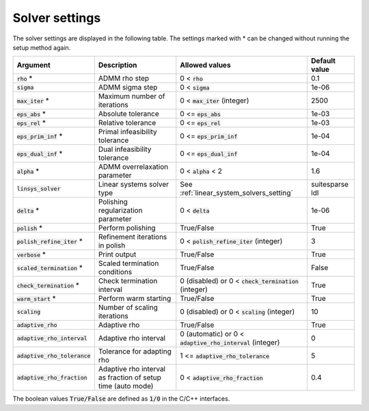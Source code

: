.. _solver_settings :

Solver settings
---------------

The solver settings are displayed in the following table. The settings marked with * can be changed without running the setup method again.

.. tabularcolumns:: |p{4.5cm}|p{3.5cm}|p{6.5cm}|L|

+--------------------------------+-------------------------------------------------------------+--------------------------------------------------------------+-----------------+
| Argument                       | Description                                                 | Allowed values                                               | Default value   |
+================================+=============================================================+==============================================================+=================+
| :code:`rho` *                  | ADMM rho step                                               | 0 < :code:`rho`                                              | 0.1             |
+--------------------------------+-------------------------------------------------------------+--------------------------------------------------------------+-----------------+
| :code:`sigma`                  | ADMM sigma step                                             | 0 < :code:`sigma`                                            | 1e-06           |
+--------------------------------+-------------------------------------------------------------+--------------------------------------------------------------+-----------------+
| :code:`max_iter` *             | Maximum number of iterations                                | 0 < :code:`max_iter` (integer)                               | 2500            |
+--------------------------------+-------------------------------------------------------------+--------------------------------------------------------------+-----------------+
| :code:`eps_abs` *              | Absolute tolerance                                          | 0 <= :code:`eps_abs`                                         | 1e-03           |
+--------------------------------+-------------------------------------------------------------+--------------------------------------------------------------+-----------------+
| :code:`eps_rel` *              | Relative tolerance                                          | 0 <= :code:`eps_rel`                                         | 1e-03           |
+--------------------------------+-------------------------------------------------------------+--------------------------------------------------------------+-----------------+
| :code:`eps_prim_inf` *         | Primal infeasibility tolerance                              | 0 <= :code:`eps_prim_inf`                                    | 1e-04           |
+--------------------------------+-------------------------------------------------------------+--------------------------------------------------------------+-----------------+
| :code:`eps_dual_inf` *         | Dual infeasibility tolerance                                | 0 <= :code:`eps_dual_inf`                                    | 1e-04           |
+--------------------------------+-------------------------------------------------------------+--------------------------------------------------------------+-----------------+
| :code:`alpha` *                | ADMM overrelaxation parameter                               | 0 < :code:`alpha` < 2                                        | 1.6             |
+--------------------------------+-------------------------------------------------------------+--------------------------------------------------------------+-----------------+
| :code:`linsys_solver`          | Linear systems solver type                                  | See :ref:`linear_system_solvers_setting`                     | suitesparse ldl |
+--------------------------------+-------------------------------------------------------------+--------------------------------------------------------------+-----------------+
| :code:`delta` *                | Polishing regularization parameter                          | 0 < :code:`delta`                                            | 1e-06           |
+--------------------------------+-------------------------------------------------------------+--------------------------------------------------------------+-----------------+
| :code:`polish` *               | Perform polishing                                           | True/False                                                   | True            |
+--------------------------------+-------------------------------------------------------------+--------------------------------------------------------------+-----------------+
| :code:`polish_refine_iter` *   | Refinement iterations in polish                             | 0 < :code:`polish_refine_iter` (integer)                     | 3               |
+--------------------------------+-------------------------------------------------------------+--------------------------------------------------------------+-----------------+
| :code:`verbose` *              | Print output                                                | True/False                                                   | True            |
+--------------------------------+-------------------------------------------------------------+--------------------------------------------------------------+-----------------+
| :code:`scaled_termination` *   | Scaled termination conditions                               | True/False                                                   | False           |
+--------------------------------+-------------------------------------------------------------+--------------------------------------------------------------+-----------------+
| :code:`check_termination` *    | Check termination interval                                  | 0 (disabled) or 0 < :code:`check_termination` (integer)      | True            |
+--------------------------------+-------------------------------------------------------------+--------------------------------------------------------------+-----------------+
| :code:`warm_start` *           | Perform warm starting                                       | True/False                                                   | True            |
+--------------------------------+-------------------------------------------------------------+--------------------------------------------------------------+-----------------+
| :code:`scaling`                | Number of scaling iterations                                | 0 (disabled) or 0 < :code:`scaling` (integer)                | 10              |
+--------------------------------+-------------------------------------------------------------+--------------------------------------------------------------+-----------------+
| :code:`adaptive_rho`           | Adaptive rho                                                | True/False                                                   | True            |
+--------------------------------+-------------------------------------------------------------+--------------------------------------------------------------+-----------------+
| :code:`adaptive_rho_interval`  | Adaptive rho interval                                       | 0 (automatic) or 0 < :code:`adaptive_rho_interval` (integer) | 0               |
+--------------------------------+-------------------------------------------------------------+--------------------------------------------------------------+-----------------+
| :code:`adaptive_rho_tolerance` | Tolerance for adapting rho                                  | 1 <= :code:`adaptive_rho_tolerance`                          | 5               |
+--------------------------------+-------------------------------------------------------------+--------------------------------------------------------------+-----------------+
| :code:`adaptive_rho_fraction`  | Adaptive rho interval as fraction of setup time (auto mode) | 0 < :code:`adaptive_rho_fraction`                            | 0.4             |
+--------------------------------+-------------------------------------------------------------+--------------------------------------------------------------+-----------------+


The boolean values :code:`True/False` are defined as :code:`1/0` in the C/C++ interfaces.


.. The infinity values correspond to:
..
.. +----------+--------------------+
.. | Language | Value              |
.. +==========+====================+
.. | C        | :code:`OSQP_INFTY` |
.. +----------+--------------------+
.. | Python   | :code:`numpy.inf`  |
.. +----------+--------------------+
.. | Matlab   | :code:`Inf`        |
.. +----------+--------------------+
.. | Julia    | :code:`Inf`        |
.. +----------+--------------------+
